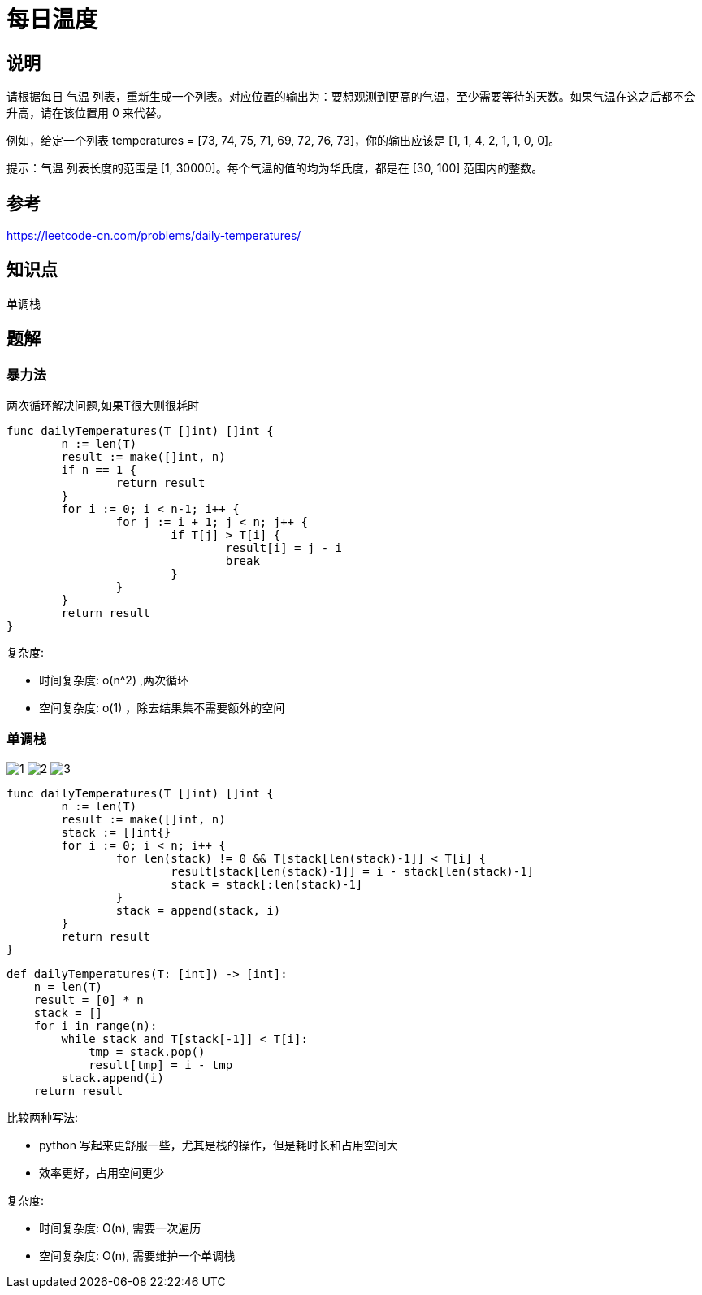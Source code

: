 = 每日温度


== 说明
请根据每日 气温 列表，重新生成一个列表。对应位置的输出为：要想观测到更高的气温，至少需要等待的天数。如果气温在这之后都不会升高，请在该位置用 0 来代替。

例如，给定一个列表 temperatures = [73, 74, 75, 71, 69, 72, 76, 73]，你的输出应该是 [1, 1, 4, 2, 1, 1, 0, 0]。

提示：气温 列表长度的范围是 [1, 30000]。每个气温的值的均为华氏度，都是在 [30, 100] 范围内的整数。

== 参考
https://leetcode-cn.com/problems/daily-temperatures/


== 知识点

单调栈

== 题解
=== 暴力法
两次循环解决问题,如果T很大则很耗时

```go
func dailyTemperatures(T []int) []int {
	n := len(T)
	result := make([]int, n)
	if n == 1 {
		return result
	}
	for i := 0; i < n-1; i++ {
		for j := i + 1; j < n; j++ {
			if T[j] > T[i] {
				result[i] = j - i
				break
			}
		}
	}
	return result
}
```

复杂度:

- 时间复杂度: o(n^2) ,两次循环
- 空间复杂度: o(1) ，除去结果集不需要额外的空间

=== 单调栈

image:images/1.jpg[]
image:images/2.jpg[]
image:images/3.jpg[]

```go
func dailyTemperatures(T []int) []int {
	n := len(T)
	result := make([]int, n)
	stack := []int{}
	for i := 0; i < n; i++ {
		for len(stack) != 0 && T[stack[len(stack)-1]] < T[i] {
			result[stack[len(stack)-1]] = i - stack[len(stack)-1]
			stack = stack[:len(stack)-1]
		}
		stack = append(stack, i)
	}
	return result
}
```

```python
def dailyTemperatures(T: [int]) -> [int]:
    n = len(T)
    result = [0] * n
    stack = []
    for i in range(n):
        while stack and T[stack[-1]] < T[i]:
            tmp = stack.pop()
            result[tmp] = i - tmp
        stack.append(i)
    return result
```

比较两种写法:

- python 写起来更舒服一些，尤其是栈的操作，但是耗时长和占用空间大
- 效率更好，占用空间更少

复杂度:

- 时间复杂度: O(n), 需要一次遍历
- 空间复杂度: O(n), 需要维护一个单调栈
